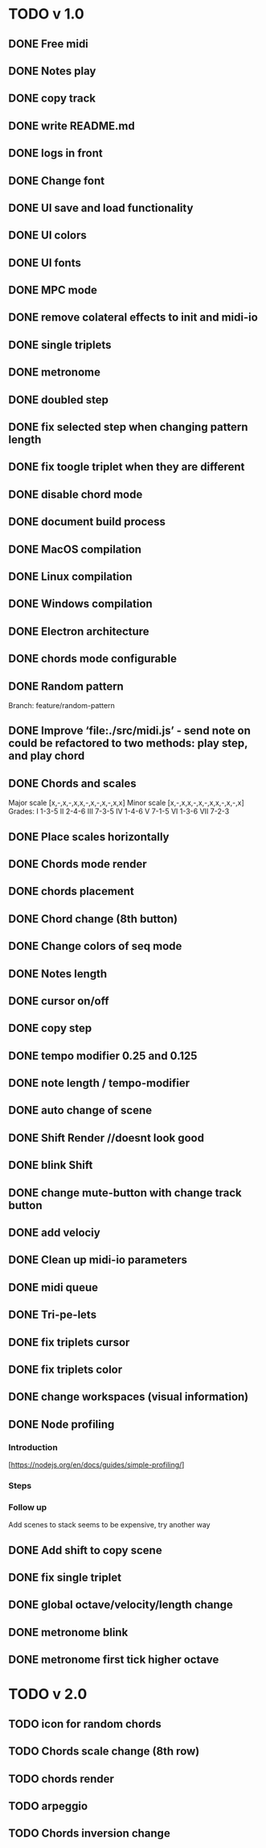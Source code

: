 * TODO v 1.0
** DONE Free midi
** DONE Notes play
** DONE copy track
** DONE write README.md
** DONE logs in front
** DONE Change font
** DONE UI save and load functionality
** DONE UI colors
** DONE UI fonts
** DONE MPC mode
** DONE remove colateral effects to init and midi-io
** DONE single triplets
** DONE metronome
** DONE doubled step
** DONE fix selected step when changing pattern length
** DONE fix toogle triplet when they are different
** DONE disable chord mode
** DONE document build process
** DONE MacOS compilation
** DONE Linux compilation
** DONE Windows compilation
** DONE Electron architecture
** DONE chords mode configurable
** DONE Random pattern
 Branch: feature/random-pattern
** DONE Improve ‘file:./src/midi.js’ - send note on could be refactored to two methods: play step, and play chord
** DONE Chords and scales
Major scale [x,-,x,-,x,x,-,x,-,x,-,x,x]
Minor scale [x,-,x,x,-,x,-,x,x,-,x,-,x]
Grades:
I 1-3-5
II 2-4-6
III 7-3-5
IV 1-4-6
V 7-1-5
VI 1-3-6
VII 7-2-3
** DONE Place scales horizontally
** DONE Chords mode render
** DONE chords placement
** DONE Chord change (8th button)
** DONE Change colors of seq mode
** DONE Notes length
** DONE cursor on/off
** DONE copy step
** DONE tempo modifier 0.25 and 0.125
** DONE note length / tempo-modifier
** DONE auto change of scene
** DONE Shift Render //doesnt look good
** DONE blink Shift
** DONE change mute-button with change track button
** DONE add velociy
** DONE Clean up midi-io parameters
** DONE midi queue
** DONE Tri-pe-lets
** DONE fix triplets cursor
** DONE fix triplets color
** DONE change workspaces (visual information)
** DONE Node profiling
*** Introduction
[https://nodejs.org/en/docs/guides/simple-profiling/]
*** Steps
*** Follow up
Add scenes to stack seems to be expensive, try another way

** DONE Add shift to copy scene
** DONE fix single triplet
** DONE global octave/velocity/length change
** DONE metronome blink
** DONE metronome first tick higher octave
* TODO v 2.0
** TODO icon for random chords
** TODO Chords scale change (8th row)
** TODO chords render
** TODO arpeggio
** TODO Chords inversion change
